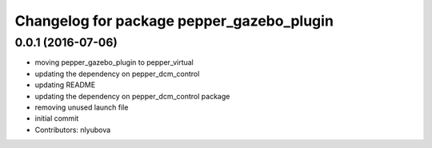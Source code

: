 ^^^^^^^^^^^^^^^^^^^^^^^^^^^^^^^^^^^^^^^^^^
Changelog for package pepper_gazebo_plugin
^^^^^^^^^^^^^^^^^^^^^^^^^^^^^^^^^^^^^^^^^^

0.0.1 (2016-07-06)
------------------
* moving pepper_gazebo_plugin to pepper_virtual
* updating the dependency on pepper_dcm_control
* updating README
* updating the dependency on pepper_dcm_control package 
* removing unused launch file
* initial commit
* Contributors: nlyubova

